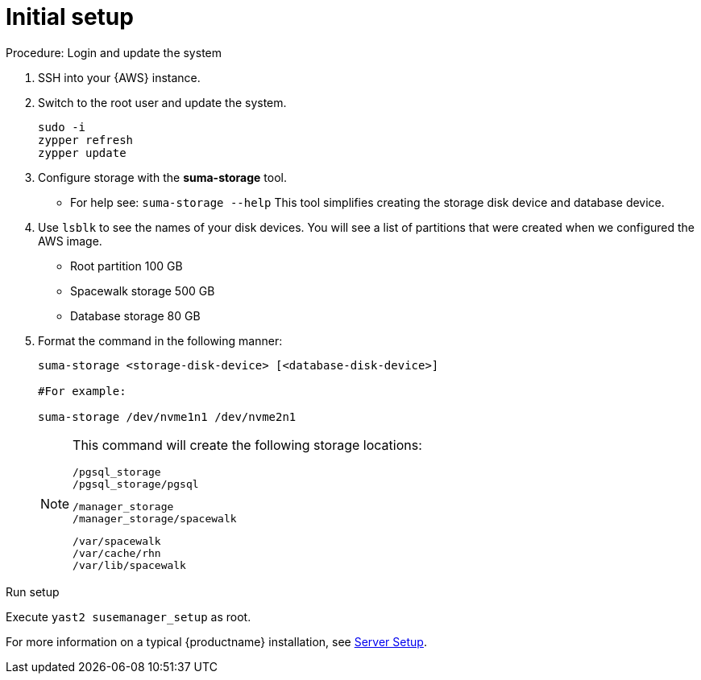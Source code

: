 [[aws-server-setup]]
= Initial setup


.Procedure: Login and update the system
. SSH into your {AWS} instance.

. Switch to the root user and update the system.
+

----
sudo -i
zypper refresh
zypper update
----

. Configure storage with the **suma-storage** tool. 
** For help see: `suma-storage --help`
This tool simplifies creating the storage disk device and database device.

. Use `lsblk` to see the names of your disk devices.
You will see a list of partitions that were created when we configured the AWS image.

** Root partition 100 GB
** Spacewalk storage 500 GB
** Database storage 80 GB

. Format the command in the following manner: 
+

----
suma-storage <storage-disk-device> [<database-disk-device>]

#For example: 

suma-storage /dev/nvme1n1 /dev/nvme2n1
----
+

[NOTE]
====
This command will create the following storage locations:

----
/pgsql_storage
/pgsql_storage/pgsql
----

----
/manager_storage
/manager_storage/spacewalk
----

----
/var/spacewalk
/var/cache/rhn
/var/lib/spacewalk
----

====

.Run setup

Execute `yast2 susemanager_setup` as root.

For more information on a typical {productname} installation, see xref:installation-and-upgrade:server-setup.adoc[Server Setup].














